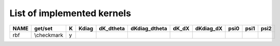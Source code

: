 
***************************
List of implemented kernels
***************************

======  ===========  ===  ======= =========== =============== ======= =========== ====== ====== =======
 NAME     get/set    K    Kdiag   dK_dtheta   dKdiag_dtheta   dK_dX   dKdiag_dX   psi0   psi1   psi2
======  ===========  ===  ======= =========== =============== ======= =========== ====== ====== =======
rbf     \\checkmark   y
======  ===========  ===  ======= =========== =============== ======= =========== ====== ====== =======
